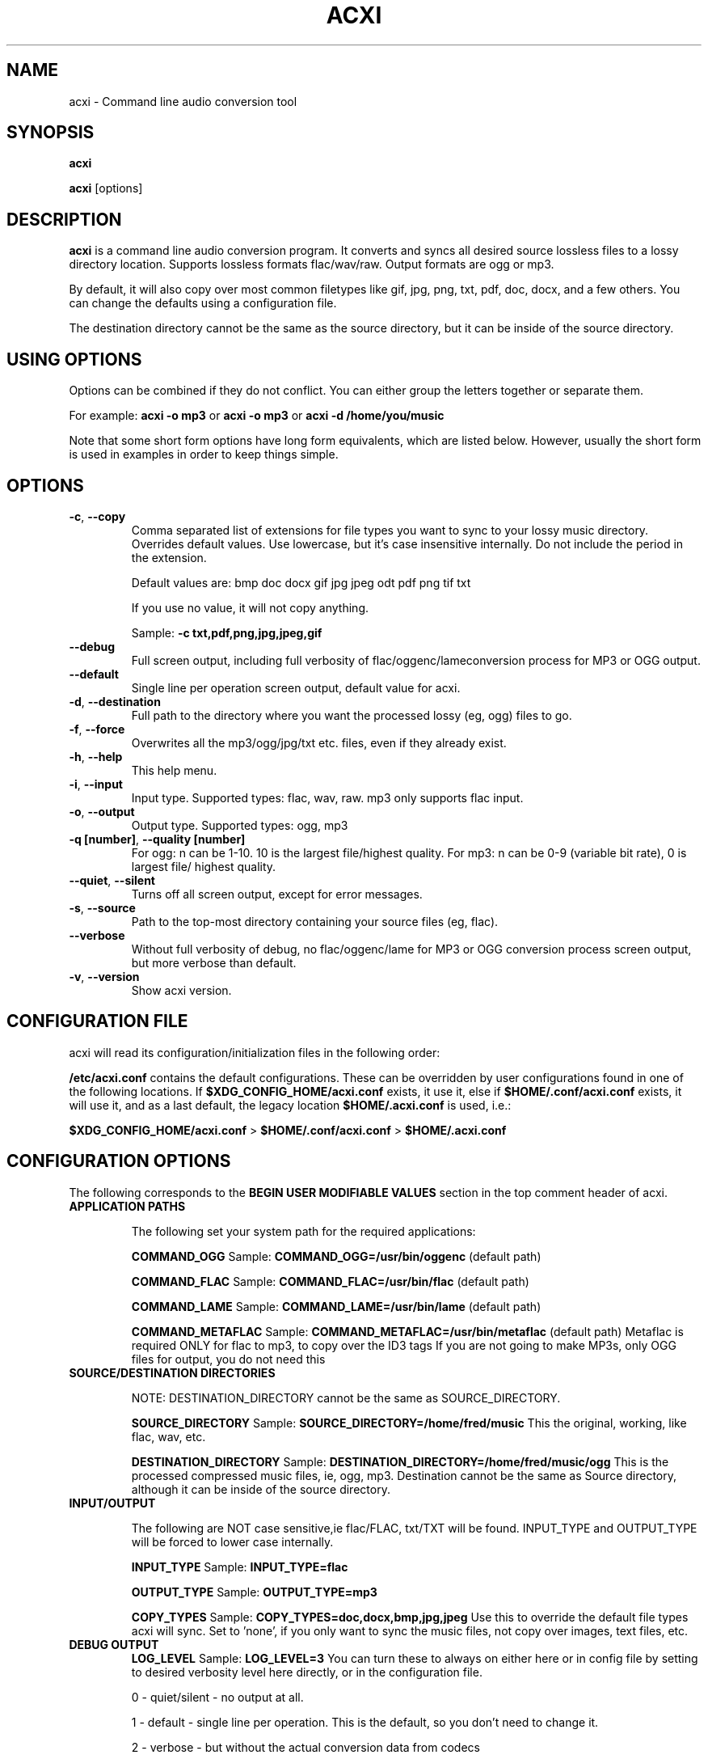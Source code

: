 .TH ACXI 1 "2018\-12\-06" acxi "acxi manual"
.SH NAME
acxi  \- Command line audio conversion tool
.SH SYNOPSIS
\fBacxi\fR

\fBacxi\fR [options]

.SH DESCRIPTION
\fBacxi\fR is a command line audio conversion program. It converts and syncs
all desired source lossless files to a lossy directory location. Supports 
lossless formats flac/wav/raw. Output formats are ogg or mp3.

By default, it will also copy over most common filetypes like gif, jpg, png, 
txt, pdf, doc, docx, and a few others. You can change the defaults using 
a configuration file.

The destination directory cannot be the same as the source directory, but
it can be inside of the source directory.

.SH USING OPTIONS
Options can be combined if they do not conflict. You can either group the letters
together or separate them.

For example:
.B acxi
\fB\-o mp3\fR or \fBacxi \-o mp3\fR or \fBacxi \-d /home/you/music\fR

Note that some short form options have long form equivalents, which are
listed below. However, usually the short form is used in examples in order to
keep things simple.

.SH OPTIONS
.TP
.B \-c\fR,\fB \-\-copy\fR
Comma separated list of extensions for file types you want to sync to your
lossy music directory. Overrides default values. Use lowercase, but it's
case insensitive internally. Do not include the period in the extension.

Default values are: bmp doc docx gif jpg jpeg odt pdf png tif txt

If you use no value, it will not copy anything.

Sample: \fB\-c txt,pdf,png,jpg,jpeg,gif\fR

.TP
.B \-\-debug\fR
Full screen output, including full verbosity of 
flac/oggenc/lameconversion process for MP3 or OGG output.

.TP
.B \-\-default\fR
Single line per operation screen output, default value for acxi.

.TP
.B \-d\fR,\fB \-\-destination\fR
Full path to the directory where you want the processed lossy
(eg, ogg) files to go.

.TP
.B \-f\fR,\fB \-\-force\fR
Overwrites all the mp3/ogg/jpg/txt etc. files, even if they already exist.

.TP
.B \-h\fR,\fB \-\-help\fR
This help menu.

.TP
.B \-i\fR,\fB \-\-input\fR
Input type. Supported types: flac, wav, raw. mp3 only supports flac input.

.TP
.B \-o\fR,\fB \-\-output\fR
Output type. Supported types: ogg, mp3

.TP
.B \-q [number]\fR,\fB \-\-quality [number]\fR
For ogg: n can be 1\-10. 10 is the largest file/highest quality.
For mp3: n can be 0\-9 (variable bit rate), 0 is largest file/
highest quality.

.TP
.B \-\-quiet\fR,\fB \-\-silent\fR
Turns off all screen output, except for error messages.

.TP
.B \-s\fR,\fB \-\-source\fR
Path to the top-most directory containing your source files (eg, flac).
                  
.TP
.B \-\-verbose\fR
Without full verbosity of debug, no flac/oggenc/lame for MP3
or OGG conversion process screen output, but more verbose than
default.

.TP
.B \-v\fR,\fB \-\-version\fR
Show acxi version.

.SH CONFIGURATION FILE
acxi will read its configuration/initialization files in the
following order:

\fB/etc/acxi.conf\fR contains the default configurations. These can be overridden
by user configurations found in one of the following locations. If 
\fB$XDG_CONFIG_HOME/acxi.conf\fR exists, it use it, else if
\fB$HOME/.conf/acxi.conf\fR exists, it will use it, and as a last default,
the legacy location \fB$HOME/.acxi.conf\fR is used, i.e.:

\fB$XDG_CONFIG_HOME/acxi.conf\fR > \fB$HOME/.conf/acxi.conf\fR >
\fB$HOME/.acxi.conf\fR

.SH CONFIGURATION OPTIONS

The following corresponds to the \fBBEGIN USER MODIFIABLE VALUES\fR section
in the top comment header of acxi.

.TP
.B APPLICATION PATHS

The following set your system path for the required applications:

\fBCOMMAND_OGG\fR Sample: \fBCOMMAND_OGG=/usr/bin/oggenc\fR (default path)

\fBCOMMAND_FLAC\fR Sample: \fBCOMMAND_FLAC=/usr/bin/flac\fR (default path)

\fBCOMMAND_LAME\fR Sample: \fBCOMMAND_LAME=/usr/bin/lame\fR (default path)

\fBCOMMAND_METAFLAC\fR Sample: \fBCOMMAND_METAFLAC=/usr/bin/metaflac\fR (default path)
Metaflac is required ONLY for flac to mp3, to copy over the ID3 tags
If you are not going to make MP3s, only OGG files for output, you do 
not need this

.TP
.B SOURCE/DESTINATION DIRECTORIES

NOTE: DESTINATION_DIRECTORY cannot be the same as SOURCE_DIRECTORY.

\fBSOURCE_DIRECTORY\fR Sample: \fBSOURCE_DIRECTORY=/home/fred/music\fR 
This the original, working, like flac, wav, etc.

\fBDESTINATION_DIRECTORY\fR Sample: \fBDESTINATION_DIRECTORY=/home/fred/music/ogg\fR
This is the processed compressed music files, ie, ogg, mp3. Destination cannot 
be the same as Source directory, although it can be inside of the source directory.

.TP
.B INPUT/OUTPUT

The following are NOT case sensitive,ie flac/FLAC, txt/TXT will be 
found. INPUT_TYPE and OUTPUT_TYPE will be forced to lower case 
internally.

\fBINPUT_TYPE\fR Sample: \fBINPUT_TYPE=flac\fR 

\fBOUTPUT_TYPE\fR Sample: \fBOUTPUT_TYPE=mp3\fR 

\fBCOPY_TYPES\fR Sample: \fBCOPY_TYPES=doc,docx,bmp,jpg,jpeg\fR Use this
to override the default file types acxi will sync. Set to 'none', 
if you only want to sync the music files, not copy over images, text files,
etc.

.TP
.B DEBUG OUTPUT
\fBLOG_LEVEL\fR Sample: \fBLOG_LEVEL=3\fR You can turn these to always on either
here or in config file by setting to desired verbosity level here directly,
or in the configuration file. 

0 \- quiet/silent \- no output at all.

1 \- default \- single line per operation. This is the default, so you don't need 
to change it.
    
2 \- verbose \- but without the actual conversion data from codecs

3 \- debug \-  all available information.

.SH BUGS
Please report bugs using the following resources.

.TP
.B Issue Report
File an issue report:
.I https://github.com/smxi/acxi/issues
.TP
.B Forums
Post on acxi forums:
.I https://techpatterns.com/forums/about1491.html
.TP
.B IRC irc.oftc.net#smxi
You can also visit
.I irc.oftc.net
\fRchannel:\fI #smxi\fR to post issues.

.SH HOMEPAGE
.I  https://github.com/smxi/acxi

.SH  AUTHOR AND CONTRIBUTORS TO CODE

.B acxi
is a fork and full rewrite of flac2ogg.pl.

Copyright (c) Harald Hope, 2010\-2018

MP3 tagging: Odd Eivind Ebbesen \- \fIwww.oddware.net\fR \- 
<oddebb at gmail dot com>

Copyright (c) (flac2ogg.pl) 2004 \- Jason L. Buberel \- jason@buberel.org

Copyright (c) (flac2ogg.pl) 2007 \- Evan Boggs \- etboggs@indiana.edu

